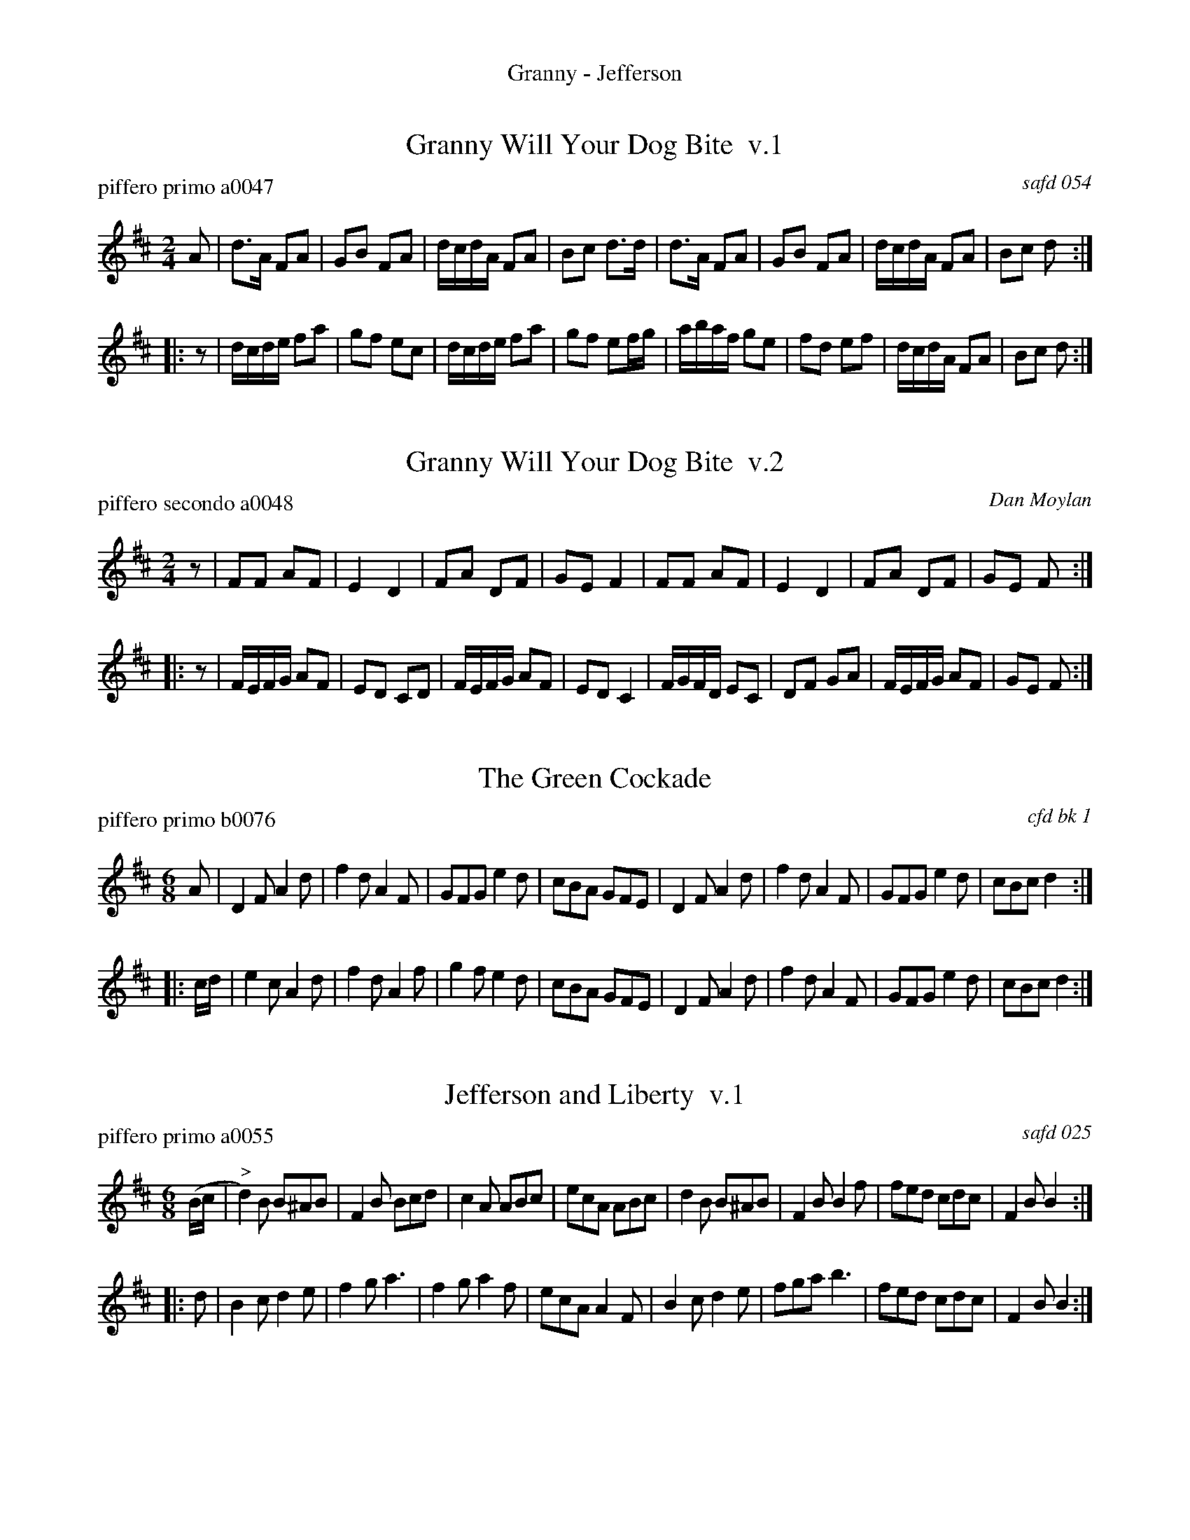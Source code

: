 %%center Granny - Jefferson


X: 0
T: Granny Will Your Dog Bite  v.1
P: piffero primo a0047
O: safd 054
%R: march
F: http://ancients.sudburymuster.org/mus/ssp/pdf/matthewsF.pdf
Z: 2019 John Chambers <jc:trillian.mit.edu>
M: 2/4
L: 1/16
K: D
A2 |\
d3A F2A2 | G2B2 F2A2 | dcdA F2A2 | B2c2 d3d |\
d3A F2A2 | G2B2 F2A2 | dcdA F2A2 | B2c2 d2 :|
|: z2 |\
dcde f2a2 | g2f2 e2c2 | dcde f2a2 | g2f2 e2fg |\
abaf g2e2 | f2d2 e2f2 | dcdA F2A2 | B2c2 d2 :|


X: 1
T: Granny Will Your Dog Bite  v.2
P: piffero secondo a0048
O: Dan Moylan
%R: march
F: http://ancients.sudburymuster.org/mus/ssp/pdf/matthewsF.pdf
Z: 2019 John Chambers <jc:trillian.mit.edu>
M: 2/4
L: 1/16
K: D
z2 |\
F2F2 A2F2 | E4 D4 | F2A2 D2F2 | G2E2 F4 |\
F2F2 A2F2 | E4 D4 | F2A2 D2F2 | G2E2 F2 :|
|: z2 |\
FEFG A2F2 | E2D2 C2D2 | FEFG A2F2 | E2D2 C4 |\
FGFD E2C2 | D2F2 G2A2 | FEFG A2F2 | G2E2 F2 :|


X: 2
T: The Green Cockade
P: piffero primo b0076
O: cfd bk 1
F: http://ancients.sudburymuster.org/mus/med/pdf/fyf06F.pdf
Z: 2020 John Chambers <jc:trillian.mit.edu>
M: 6/8
L: 1/8
K: D
A |\
D2F A2d | f2d A2F | GFG e2d | cBA GFE |\
D2F A2d | f2d A2F | GFG e2d | cBc d2 :|
|: c/d/ |\
e2c A2d | f2d A2f | g2f e2d | cBA GFE |\
D2F A2d | f2d A2F | GFG e2d | cBc d2 :|


X: 3
T: Jefferson and Liberty  v.1
P: piffero primo a0055
O: safd 025
F: http://ancients.sudburymuster.org/mus/med/pdf/jeffblackwC1.pdf
Z: 2019 John Chambers <jc:trillian.mit.edu>
M: 6/8
L: 1/8
K: Bm
(B/c/ |"^>"\
d2)B B^AB | F2B Bcd | c2A ABc | ecA ABc |\
d2B  B^AB | F2B B2f | fed cdc | F2B B2 :|
|: d |\
B2c d2e | f2g a3 | f2g a2f | ecA A2F |\
B2c d2e | fga b3 | fed cdc | F2B B2 :|


X: 4
T: Jefferson and Liberty  v.2
P: piffero secondo a0056
C: Dan Moylan
F: http://ancients.sudburymuster.org/mus/med/pdf/jeffblackwC1.pdf
Z: 2019 John Chambers <jc:trillian.mit.edu>
M: 6/8
L: 1/8
K: Bm
z |"^>"\
FD2 DCD | DB,2 DCB, | EC2 CDE | CEG GFE |\
FD2 DCD | A,B,D DEA | DEF GFE | FED D2 :|
|: z |\
DEG FAG | AF2 EF2 | AFE FDA, | CEG GED |\
DEG FAG | AEF G3  | DEF GFE  | FED D2 :|

% %sep 1 1 200
% %center - - - - - - - - - -
% Whatever we want at the bottom of each set belongs here.
